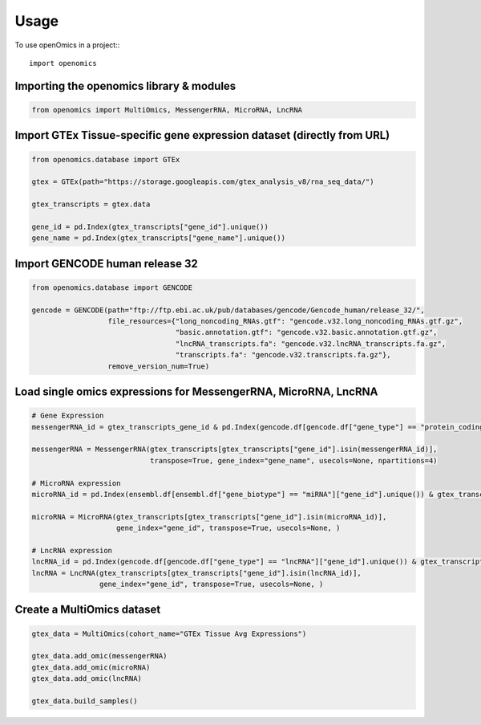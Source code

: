 =====
Usage
=====

To use openOmics in a project::
::

   import openomics

Importing the openomics library & modules
-----------------------------------------

.. code:: python

   from openomics import MultiOmics, MessengerRNA, MicroRNA, LncRNA

Import GTEx Tissue-specific gene expression dataset (directly from URL)
-----------------------------------------------------------------------

.. code:: python

   from openomics.database import GTEx

   gtex = GTEx(path="https://storage.googleapis.com/gtex_analysis_v8/rna_seq_data/")

   gtex_transcripts = gtex.data

   gene_id = pd.Index(gtex_transcripts["gene_id"].unique())
   gene_name = pd.Index(gtex_transcripts["gene_name"].unique())

Import GENCODE human release 32
-------------------------------

.. code:: python

   from openomics.database import GENCODE

   gencode = GENCODE(path="ftp://ftp.ebi.ac.uk/pub/databases/gencode/Gencode_human/release_32/",
                     file_resources={"long_noncoding_RNAs.gtf": "gencode.v32.long_noncoding_RNAs.gtf.gz",
                                     "basic.annotation.gtf": "gencode.v32.basic.annotation.gtf.gz",
                                     "lncRNA_transcripts.fa": "gencode.v32.lncRNA_transcripts.fa.gz",
                                     "transcripts.fa": "gencode.v32.transcripts.fa.gz"},
                     remove_version_num=True)

Load single omics expressions for MessengerRNA, MicroRNA, LncRNA
----------------------------------------------------------------

.. code:: python

   # Gene Expression
   messengerRNA_id = gtex_transcripts_gene_id & pd.Index(gencode.df[gencode.df["gene_type"] == "protein_coding"]["gene_id"].unique())

   messengerRNA = MessengerRNA(gtex_transcripts[gtex_transcripts["gene_id"].isin(messengerRNA_id)],
                               transpose=True, gene_index="gene_name", usecols=None, npartitions=4)

   # MicroRNA expression
   microRNA_id = pd.Index(ensembl.df[ensembl.df["gene_biotype"] == "miRNA"]["gene_id"].unique()) & gtex_transcripts_gene_id

   microRNA = MicroRNA(gtex_transcripts[gtex_transcripts["gene_id"].isin(microRNA_id)],
                       gene_index="gene_id", transpose=True, usecols=None, )

   # LncRNA expression
   lncRNA_id = pd.Index(gencode.df[gencode.df["gene_type"] == "lncRNA"]["gene_id"].unique()) & gtex_transcripts_gene_id
   lncRNA = LncRNA(gtex_transcripts[gtex_transcripts["gene_id"].isin(lncRNA_id)],
                   gene_index="gene_id", transpose=True, usecols=None, )

Create a MultiOmics dataset
---------------------------

.. code:: python

   gtex_data = MultiOmics(cohort_name="GTEx Tissue Avg Expressions")

   gtex_data.add_omic(messengerRNA)
   gtex_data.add_omic(microRNA)
   gtex_data.add_omic(lncRNA)

   gtex_data.build_samples()

